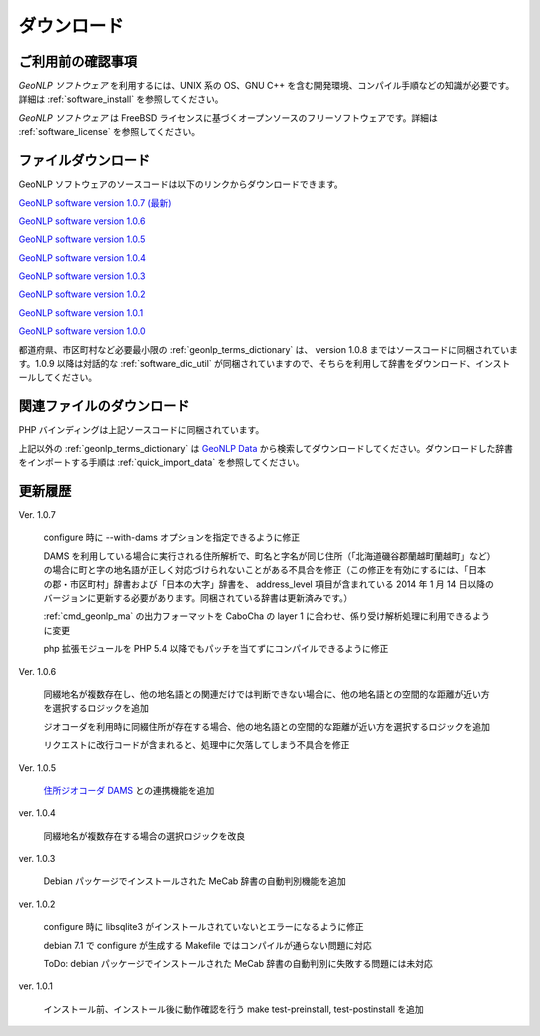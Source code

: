 .. _software_download:

====================================================
ダウンロード
====================================================

ご利用前の確認事項
====================================================

*GeoNLP ソフトウェア* を利用するには、UNIX 系の OS、GNU C++ を含む開発環境、コンパイル手順などの知識が必要です。詳細は :ref:`software_install` を参照してください。

*GeoNLP ソフトウェア* は FreeBSD ライセンスに基づくオープンソースのフリーソフトウェアです。詳細は :ref:`software_license` を参照してください。

ファイルダウンロード
===================================================

GeoNLP ソフトウェアのソースコードは以下のリンクからダウンロードできます。

`GeoNLP software version 1.0.7 (最新) <https://geonlp.ex.nii.ac.jp/software/geonlp-1.0.7.tgz>`_

`GeoNLP software version 1.0.6 <https://geonlp.ex.nii.ac.jp/software/geonlp-1.0.6.tgz>`_

`GeoNLP software version 1.0.5 <https://geonlp.ex.nii.ac.jp/software/geonlp-1.0.5.tgz>`_

`GeoNLP software version 1.0.4 <https://geonlp.ex.nii.ac.jp/software/geonlp-1.0.4.tgz>`_

`GeoNLP software version 1.0.3 <https://geonlp.ex.nii.ac.jp/software/geonlp-1.0.3.tgz>`_

`GeoNLP software version 1.0.2 <https://geonlp.ex.nii.ac.jp/software/geonlp-1.0.2.tgz>`_

`GeoNLP software version 1.0.1 <https://geonlp.ex.nii.ac.jp/software/geonlp-1.0.1.tgz>`_

`GeoNLP software version 1.0.0 <https://geonlp.ex.nii.ac.jp/software/geonlp-1.0.0.tgz>`_

都道府県、市区町村など必要最小限の :ref:`geonlp_terms_dictionary` は、 version 1.0.8 まではソースコードに同梱されています。1.0.9 以降は対話的な :ref:`software_dic_util` が同梱されていますので、そちらを利用して辞書をダウンロード、インストールしてください。

関連ファイルのダウンロード
===================================================

PHP バインディングは上記ソースコードに同梱されています。

上記以外の :ref:`geonlp_terms_dictionary` は `GeoNLP Data <https://geonlp.ex.nii.ac.jp/>`_ から検索してダウンロードしてください。ダウンロードした辞書をインポートする手順は :ref:`quick_import_data` を参照してください。


更新履歴
===================================================

Ver. 1.0.7

  configure 時に --with-dams オプションを指定できるように修正

  DAMS を利用している場合に実行される住所解析で、町名と字名が同じ住所（「北海道磯谷郡蘭越町蘭越町」など）の場合に町と字の地名語が正しく対応づけられないことがある不具合を修正（この修正を有効にするには、「日本の郡・市区町村」辞書および「日本の大字」辞書を、 address_level 項目が含まれている 2014 年 1 月 14 日以降のバージョンに更新する必要があります。同梱されている辞書は更新済みです。）
  
  :ref:`cmd_geonlp_ma` の出力フォーマットを CaboCha の layer 1 に合わせ、係り受け解析処理に利用できるように変更

  php 拡張モジュールを PHP 5.4 以降でもパッチを当てずにコンパイルできるように修正

Ver. 1.0.6

  同綴地名が複数存在し、他の地名語との関連だけでは判断できない場合に、他の地名語との空間的な距離が近い方を選択するロジックを追加

  ジオコーダを利用時に同綴住所が存在する場合、他の地名語との空間的な距離が近い方を選択するロジックを追加

  リクエストに改行コードが含まれると、処理中に欠落してしまう不具合を修正

Ver. 1.0.5

  `住所ジオコーダ DAMS <http://newspat.csis.u-tokyo.ac.jp/geocode/modules/dams/>`_ との連携機能を追加

ver. 1.0.4

  同綴地名が複数存在する場合の選択ロジックを改良

ver. 1.0.3

  Debian パッケージでインストールされた MeCab 辞書の自動判別機能を追加

ver. 1.0.2

  configure 時に libsqlite3 がインストールされていないとエラーになるように修正

  debian 7.1 で configure が生成する Makefile ではコンパイルが通らない問題に対応

  ToDo: debian パッケージでインストールされた MeCab 辞書の自動判別に失敗する問題には未対応

ver. 1.0.1

  インストール前、インストール後に動作確認を行う make test-preinstall, test-postinstall を追加
